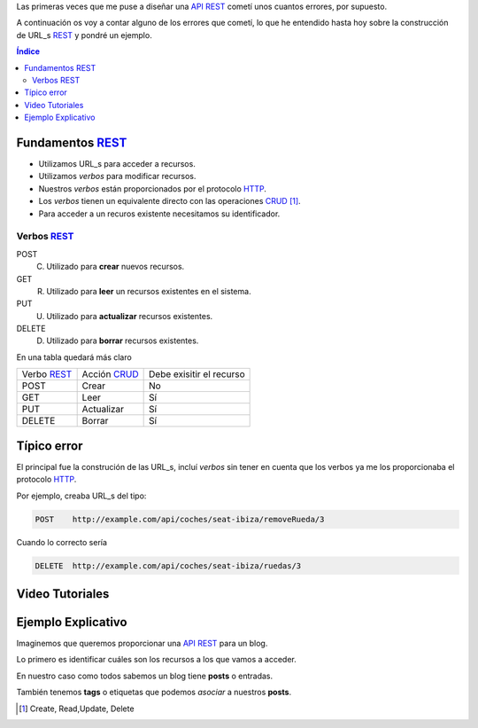 .. title: Creando REST URLs
.. slug: rest-urls
.. date: 2015/07/26 18:00:00
.. tags: draft, REST, API, Web Services
.. link:
.. description: Crear REST API: URLs
.. type: text

Las primeras veces que me puse a diseñar una API_ REST_ cometí unos cuantos errores, por supuesto.

A continuación os voy a contar alguno de los errores que cometí, lo que he entendido hasta hoy sobre la construcción de URL_s REST_ y pondré un ejemplo.

.. contents:: Índice

Fundamentos REST_
=================

- Utilizamos URL_s para acceder a recursos.
- Utilizamos *verbos* para modificar recursos.
- Nuestros *verbos* están proporcionados por el protocolo HTTP_.
- Los *verbos* tienen un equivalente directo con las operaciones CRUD_ [#]_.
- Para acceder a un recuros existente necesitamos su identificador.

Verbos REST_
------------

POST
 (C) Utilizado para **crear** nuevos recursos.
GET
 (R) Utilizado para **leer** un recursos existentes en el sistema.
PUT
 (U) Utilizado para **actualizar** recursos existentes.
DELETE
 (D) Utilizado para **borrar** recursos existentes.

En una tabla quedará más claro

===========  ============  ========================
Verbo REST_  Acción CRUD_  Debe exisitir el recurso
-----------  ------------  ------------------------
POST         Crear         No
GET          Leer          Sí
PUT          Actualizar    Sí
DELETE       Borrar        Sí
===========  ============  ========================


Típico error
============

El principal fue la construción de las URL_s, incluí *verbos* sin tener en cuenta que los verbos ya me los proporcionaba el protocolo HTTP_.

Por ejemplo, creaba URL_s del tipo:

.. code::

	POST	http://example.com/api/coches/seat-ibiza/removeRueda/3

Cuando lo correcto sería

.. code::

	DELETE	http://example.com/api/coches/seat-ibiza/ruedas/3


Video Tutoriales
================

.. youtube:: NjpKwiRORI4
.. youtube:: gYKJqUZXuBw


Ejemplo Explicativo
===================

Imaginemos que queremos proporcionar una API_ REST_ para un blog.

Lo primero es identificar cuáles son los recursos a los que vamos a acceder.

En nuestro caso como todos sabemos un blog tiene **posts** o entradas.

También tenemos **tags** o etiquetas que podemos *asociar* a nuestros **posts**.


.. _API: https://es.wikipedia.org/wiki/Interfaz_de_programaci%C3%B3n_de_aplicaciones
.. _REST: https://es.wikipedia.org/wiki/Representational_State_Transfer
.. _URL: https://es.wikipedia.org/wiki/Localizador_de_recursos_uniforme
.. _HTTP: https://es.wikipedia.org/wiki/Hypertext_Transfer_Protocol
.. _CRUD: https://es.wikipedia.org/wiki/CRUD
.. _`REST Tutorial`: http://www.restapitutorial.com/

.. [#] Create, Read,Update, Delete


